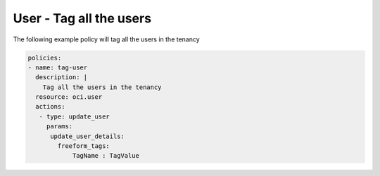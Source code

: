 .. _usertagidentity:

User - Tag all the users
========================

The following example policy will tag all the users in the tenancy

.. code-block:: yaml

    policies:
    - name: tag-user
      description: |
        Tag all the users in the tenancy
      resource: oci.user
      actions:
       - type: update_user
         params:
          update_user_details:
            freeform_tags:
                TagName : TagValue
